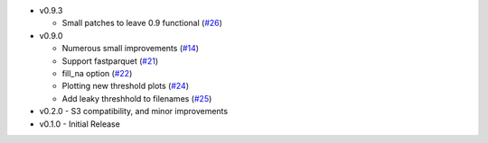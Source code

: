 * v0.9.3

  * Small patches to leave 0.9 functional (`#26`_)

* v0.9.0

  * Numerous small improvements (`#14`_)
  * Support fastparquet (`#21`_)
  * fill_na option (`#22`_)
  * Plotting new threshold plots (`#24`_)
  * Add leaky threshhold to filenames (`#25`_)

* v0.2.0 - S3 compatibility, and minor improvements
* v0.1.0 - Initial Release

.. _#14: https://github.com/mozilla/dye-score/pull/14
.. _#21: https://github.com/mozilla/dye-score/pull/21
.. _#22: https://github.com/mozilla/dye-score/pull/22
.. _#24: https://github.com/mozilla/dye-score/pull/24
.. _#25: https://github.com/mozilla/dye-score/pull/25
.. _#26: https://github.com/mozilla/dye-score/pull/26
